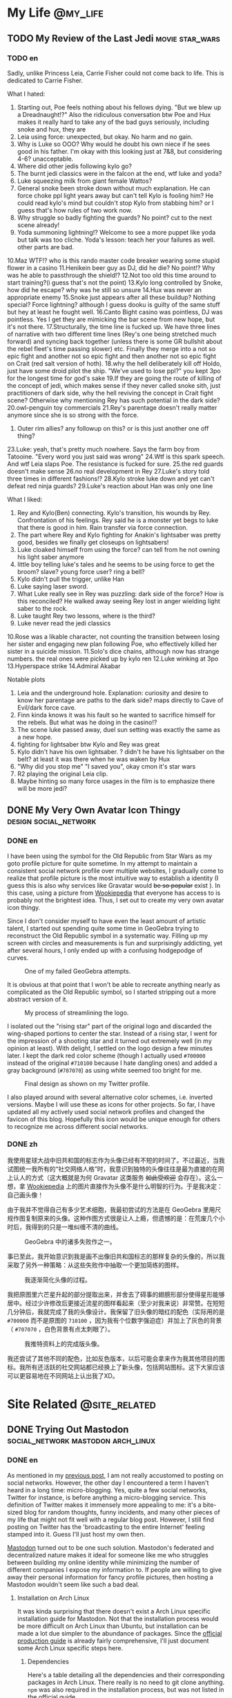 #+HUGO_BASE_DIR: ../
#+HUGO_SECTION: ./posts
#+OPTIONS: author:nil

* My Life                                                          :@my_life:
** TODO My Review of the Last Jedi                          :movie:star_wars:
:PROPERTIES:
:EXPORT_HUGO_CUSTOM_FRONT_MATTER: :date 2018-01-03 :slug my-review-of-the-last-jedi
:END:

*** TODO en
:PROPERTIES:
:EXPORT_TITLE: My Review of the Last Jedi [Spolier Alert]
:EXPORT_FILE_NAME: 2018-01-03-my-review-of-the-last-jedi.en.md
:END:

Sadly, unlike Princess Leia, Carrie Fisher could not come back to life.
This is dedicated to Carrie Fisher.

What I hated:
1. Starting out, Poe feels nothing about his fellows dying. "But we blew up a
   Dreadnaught!?" Also the ridiculous conversation btw Poe and Hux makes it
   really hard to take any of the bad guys seriously, including snoke and hux,
   they are
2. Leia using force: unexpected, but okay. No harm and no gain.
3. Why is Luke so OOO? Why would he doubt his own niece if he sees good in his
   father. I'm okay with this looking just at 7&8, but considering 4-6?
   unacceptable.
4. Where did other jedis following kylo go?
5. The burnt jedi classics were in the falcon at the end, wtf luke and yoda?
6. Luke squeezing milk from giant female Wattos?
7. General snoke been stroke down without much explanation. He can force choke
   ppl light years away but can't tell Kylo is fooling him? He could read kylo's
   mind but couldn't stop Kylo from stabbing him? or I guess that's how rules of
   two work now.
8. Why struggle so badly fighting the guards? No point? cut to the next scene already!
9. Yoda summoning lightning!? Welcome to see a more puppet like yoda but talk
   was too cliche. Yoda's lesson: teach her your failures as well. other parts are bad.
10.Maz WTF!? who is this rando master code breaker wearing some stupid flower in a casino
11.Henikein beer guy as DJ, did he die? No point!? Why was he able to
passthrough the shield!?
12.Not too old this time around to start training?(i guess that's not the point)
13.Kylo long controlled by Snoke, how did he escape? why was he still so unsure
14.Hux was never an appropriate enemy
15.Snoke just appears after all these buildup? Nothing special? Force lightning?
although I guess dooku is guilty of the same stuff but hey at least he fought well.
16.Canto Bight casino was pointless, DJ was pointless. Yes I get they are
mimicking the bar scene from new hope, but it's not there.
17.Structurally, the time line is fucked up. We have three lines of narrative
with two different time lines (Rey's one being stretched much forward) and
syncing back together (unless there is some GR bullshit about the rebel fleet's
time passing slower) etc. Finally they merge into a not so epic fight and another
not so epic fight and then another not so epic fight on Crait (red salt version
of hoth).
18.why the hell deliberately kill off Holdo, just have some droid pilot the
ship. "We've used to lose ppl?" you kept 3po for the longest time for god's sake
19.If they are going the route of killing of the concept of jedi, which makes
sense if they never called snoke sith, just practitioners of dark side, why the
hell reviving the concept in Crait fight scene? Otherwise why mentioning Rey has
such potential in the dark side?
20.owl-penguin toy commercials
21.Rey's parentage doesn't really matter anymore since she is so strong with the
force.
22. Outer rim allies? any followup on this? or is this just another one off
   thing?
23.Luke: yeah, that's pretty much nowhere. Says the farm boy from
Tatooine. "Every word you just said was wrong"
24.Wtf is this spark speech. And wtf Leia slaps Poe. The resistance is fucked
for sure.
25.the red guards doesn't make sense
26.no real development in Rey
27.Luke's story told three times in different fashions!?
28.Kylo stroke luke down and yet can't defeat red ninja guards?
29.Luke's reaction about Han was only one line

What I liked:
1. Rey and Kylo(Ben) connecting. Kylo's transition, his wounds by
   Rey. Confrontation of his feelings. Rey said he is a monster yet begs to luke
   that there is good in him. Rain transfer via force connection.
2. The part where Rey and Kylo fighting for Anakin's lightsaber was pretty good,
   besides we finally get closeups on lightsabers!
3. Luke cloaked himself from using the force? can tell from he not owning his
   light saber anymore
4. little boy telling luke's tales and he seems to be using force to get the
   broom? slave? young force user? ring a bell?
5. Kylo didn't pull the trigger, unlike Han
6. Luke saying laser sword.
7. What Luke really see in Rey was puzzling: dark side of the force? How is this
   reconciled? He walked away seeing Rey lost in anger wielding light saber to
   the rock.
8. Luke taught Rey two lessons, where is the third?
9. Luke never read the jedi classics
10.Rose was a likable character, not counting the transition between losing her
sister and engaging new plan following Poe, who effectively killed her sister in
a suicide mission.
11.Solo's dice chains, although now has strange numbers. the real ones were
picked up by kylo ren
12.Luke winking at 3po
13.Hyperspace strike
14.Admiral Akabar

Notable plots
1. Leia and the underground hole. Explanation: curiosity and desire to know her
   parentage are paths to the dark side? maps directly to Cave of Evil/dark
   force cave.
2. Finn kinda knows it was his fault so he wanted to sacrifice himself for the
   rebels. But what was he doing in the casino!?
3. The scene luke passed away, duel sun setting was exactly the same as a new
   hope.
4. fighting for lightsaber btw Kylo and Rey was great
5. Kylo didn't have his own lightsaber. ? didn't he have his lightsaber on the
   belt? at least it was there when he was waken by Hux
6. "Why did you stop me" "I saved you", okay cmon it's star wars
7. R2 playing the original Leia clip.
8. Maybe hinting so many force usages in the film is to emphasize there will be
   more jedi?
** DONE My Very Own Avatar Icon Thingy                :design:social_network:
:PROPERTIES:
:EXPORT_HUGO_CUSTOM_FRONT_MATTER: :date 2018-01-15 :slug my-very-own-avatar-icon-thingy
:END:

*** DONE en
:PROPERTIES:
:EXPORT_TITLE: My Very Own Avatar Icon Thingy
:EXPORT_FILE_NAME: 2018-01-15-my-very-own-avatar-icon-thingy.en.md
:END:

I have been using the symbol for the Old Republic from Star Wars as my goto profile picture for quite sometime. In my attempt to maintain a consistent social network profile over multiple websites, I gradually come to realize that profile picture is the most intuitive way to establish a identity (I guess this is also why services like Gravatar would +be so popular+ exist ). In this case, using a picture from [[http://starwars.wikia.com/wiki/Old_Republic][Wookiepedia]] that everyone has access to is probably not the brightest idea. Thus, I set out to create my very own avatar icon thingy.

Since I don't consider myself to have even the least amount of artistic talent, I started out spending quite some time in GeoGebra trying to reconstruct the Old Republic symbol in a systematic way. Filling up my screen with circles and measurements is fun and surprisingly addicting, yet after several hours, I only ended up with a confusing hodgepodge of curves.

#+CAPTION: One of my failed GeoGebra attempts.
#+ATTR_LaTeX: scale=0.75
#+LABEL: fig:my-very-own-avatar-icon-thingy-01
[[/img/posts/2018/my-very-own-avatar-icon-thingy-01.png]]

It is obvious at that point that I won't be able to recreate anything nearly as complicated as the Old Republic symbol, so I started stripping out a more abstract version of it.

#+CAPTION: My process of streamlining the logo.
#+ATTR_LaTeX: scale=0.75
#+LABEL: fig:my-very-own-avatar-icon-thingy-02
[[/img/posts/2018/my-very-own-avatar-icon-thingy-02.png]]

I isolated out the "rising star" part of the original logo and discarded the wing-shaped portions to center the star. Instead of a rising star, I went for the impression of a shooting star and it turned out extremely well (in my opinion at least). With delight, I settled on the logo design a few minutes later. I kept the dark red color scheme (though I actually used =#700000= instead of the original =#710100= because I hate dangling ones) and added a gray background (=#707070=) as using white seemed too bright for me.

#+CAPTION: Final design as shown on my Twitter profile.
#+ATTR_LaTeX: scale=0.75
#+LABEL: fig:my-very-own-avatar-icon-thingy-03
[[/img/posts/2018/my-very-own-avatar-icon-thingy-03.png]]

I also played around with several alternative color schemes, i.e. inverted versions. Maybe I will use these as icons for other projects. So far, I have updated all my actively used social network profiles and changed the favicon of this blog. Hopefully this icon would be unique enough for others to recognize me across different social networks.

*** DONE zh
:PROPERTIES:
:EXPORT_TITLE: 自己画头像
:EXPORT_FILE_NAME: 2018-01-15-my-very-own-avatar-icon-thingy.zh.md
:END:

我使用星球大战中旧共和国的标志作为头像已经有不短的时间了。不过最近，当我试图统一我所有的“社交网络人格”时，我意识到独特的头像往往是最为直接的在网上认人的方式（这大概就是为何 Gravatar 这类服务 +如此受欢迎+ 会存在）。这么一想，拿 [[http://starwars.wikia.com/wiki/Old_Republic][Wookiepedia]] 上的图片直接作为头像不是什么明智的行为。于是我决定：自己画头像！

由于我并不觉得自己有多少艺术细胞，我最初尝试的方法是在 GeoGebra 里用尺规作图复制原来的头像。这种作图方式很是让人上瘾，但遗憾的是：在荒废几个小时后，我得到的只是一堆纠缠不清的曲线。

#+CAPTION: GeoGebra 中的诸多失败作之一。
#+ATTR_LaTeX: scale=0.75
#+LABEL: fig:my-very-own-avatar-icon-thingy-01
[[/img/posts/2018/my-very-own-avatar-icon-thingy-01.png]]

事已至此，我开始意识到我是画不出像旧共和国标志的那样复杂的头像的，所以我采取了另外一种策略：从这些失败作中抽取一个更加简练的图样。

#+CAPTION: 我逐渐简化头像的过程。
#+ATTR_LaTeX: scale=0.75
#+LABEL: fig:my-very-own-avatar-icon-thingy-02
[[/img/posts/2018/my-very-own-avatar-icon-thingy-02.png]]

我把原图里六芒星升起的部分提取出来，并舍去了碍事的翅膀形部分使得星形能够居中。经过少许修改后更接近流星的图样看起来（至少对我来说）非常赞。在短短几分钟后，我就完成了我的头像设计。我保留了旧头像的暗红的配色（实际用的是 =#700000= 而不是原图的 =710100= ，因为我有个位数字强迫症）并加上了灰色的背景（ =#707070= ，白色背景有点太刺眼了）。

#+CAPTION: 我推特资料上的完成版头像。
#+ATTR_LaTeX: scale=0.75
#+LABEL: fig:my-very-own-avatar-icon-thingy-03
[[/img/posts/2018/my-very-own-avatar-icon-thingy-03.png]]

我还尝试了其他不同的配色，比如反色版本，以后可能会拿来作为我其他项目的图标。我所有还活跃的社交网站都已经换上了新头像，包括网站图标。这下大家应该可以更容易地在不同网站上认出我了XD。

* Site Related                                                :@site_related:
** DONE Trying Out Mastodon              :social_network:mastodon:arch_linux:
:PROPERTIES:
:EXPORT_HUGO_CUSTOM_FRONT_MATTER: :date 2018-02-11 :slug trying-out-mastodon
:END:

*** DONE en
:PROPERTIES:
:EXPORT_TITLE: Trying Out Mastodon
:EXPORT_FILE_NAME: 2018-02-11-trying-out-mastodon.en.md
:END:

As mentioned in my [[https://www.shimmy1996.com/en/posts/2017/10/22/no-more-disqusting-disqus/][previous post]], I am not really accustomed to posting on social networks. However, the other day I encountered a term I haven't heard in a long time: micro-blogging. Yes, quite a few social networks, Twitter for instance, is before anything a micro-blogging service. This definition of Twitter makes it immensely more appealing to me: it's a bite-sized blog for random thoughts, funny incidents, and many other pieces of my life that might not fit well with a regular blog post. However, I still find posting on Twitter has the 'broadcasting to the entire Internet' feeling stamped into it. Guess I'll just host my own then.

[[https://github.com/tootsuite/mastodon][Mastodon]] turned out to be one such solution. Mastodon's federated and decentralized nature makes it ideal for someone like me who struggles between building my online identity while minimizing the number of different companies I expose my information to. If people are willing to give away their personal information for fancy profile pictures, then hosting a Mastodon wouldn't seem like such a bad deal.

**** Installation on Arch Linux
It was kinda surprising that there doesn't exist a Arch Linux specific installation guide for Mastodon. Not that the installation process would be more difficult on Arch Linux than Ubuntu, but installation can be made a lot due simpler to the abundance of packages. Since the [[https://github.com/tootsuite/documentation/blob/master/Running-Mastodon/Production-guide.md][official production guide]] is already fairly comprehensive, I'll just document some Arch Linux specific steps here.

***** Dependencies
Here's a table detailing all the dependencies and their corresponding packages in Arch Linux. There really is no need to git clone anything. =npm= was also required in the installation process, but was not listed in the official guide.

| Dependency                            | Package                                                                                       |
| =node.js= 6.x                         | [[https://www.archlinux.org/packages/community/x86_64/nodejs-lts-boron/][=nodejs-lts-boron=]] |
| =yarn=                                | [[https://www.archlinux.org/packages/community/any/yarn/][=yarn=]]                            |
| =imagemagick=                         | [[https://www.archlinux.org/packages/extra/x86_64/imagemagick/][=imagemagick=]]               |
| =ffmpeg=                              | [[https://www.archlinux.org/packages/extra/x86_64/ffmpeg/][=ffmpeg=]]                         |
| =libprotobuf= and =protobuf-compiler= | [[https://www.archlinux.org/packages/?sort=&q=protobuf&maintainer=&flagged=][=protobuf=]]     |
| =nginx=                               | [[https://www.archlinux.org/packages/extra/x86_64/nginx/][=nginx=]]                           |
| =redis=                               | [[https://www.archlinux.org/packages/community/x86_64/redis/][=redis=]]                       |
| =postgresql=                          | [[https://www.archlinux.org/packages/extra/x86_64/postgresql/][=postgresql=]]                 |
| =nodejs=                              | [[https://www.archlinux.org/packages/community/x86_64/nodejs/][=nodejs=]]                     |
| =rbenv=                               | [[https://aur.archlinux.org/packages/rbenv/][=rbenv=]]                                        |
| =ruby-build=                          | [[https://aur.archlinux.org/packages/ruby-build/][=ruby-build=]]                              |
| =npm=                                 | [[https://www.archlinux.org/packages/community/any/npm/][=npm=]]                              |

For =rbenv=, I needed to add ='eval "$(rbenv init -)"= to =.bashrc= or =.zshrc= after installation as prompted by the post installation script.

***** Mastodon
Create user =mastodon= and to =sudoers= using =visudo=.
#+BEGIN_SRC sh
  useradd -m -G wheel -s /bin/bash mastodon
#+END_SRC

Then I can clone the repository and start [[https://github.com/tootsuite/documentation/blob/master/Running-Mastodon/Production-guide.md#nodejs-and-ruby-dependencies][installing node.js and ruby dependencies]]. This is where =npm= is required. Besides, I encountered a =ENONT= error when running =yarn= saying =./.config/yarn/global/.yarnclean= is missing, which is resolved by creating the file.

***** PostgreSQL
In addition to installing the =postgresql= package, I followed [[https://wiki.archlinux.org/index.php/PostgreSQL][Arch Wiki]] to initialize the data cluster:

#+BEGIN_SRC sh
  $ sudo su postgres
  [postgres]$ initdb --locale $LANG -E UTF8 -D '/var/lib/postgres/data'
#+END_SRC

After starting and enabling =postgresql= with =systemctl=, I can then start the =psql= shell as the =postgres= user and create user for Mastodon (use =psql= command =\du= to check the user is actually there):

#+BEGIN_SRC sh
  $ sudo su postgres
  [postgres]$ psql
  [psql]# CREATE USER mastodon CREATEDB;
  [psql]# \q
#+END_SRC

Port selection is customizable in =postgresql.service= and the port number will be used in =.env.porduction= customization.

***** Redis
Pretty much the same drill as =postgresql=, I installed =redis= and start/enabled =redis.service=. The port selection and address that have access can all be configured from =/etc/redis.conf=.

***** Nginx & Let's Encrypt
The official production guide covers this part pretty well already.

***** =.env.production=
The config file is fairly self-explanatory. The only thing I got wrong the first time is the variable =DB_HOST= for =postgresql=. I then obtained the correct path, =/run/postgresql=, by checking status of =postgresql.service=.

***** Scheduling Services & Cleanups
Again, just follow the official production guide. I installed [[https://www.archlinux.org/packages/core/x86_64/cronie/][=cronie=]] to schedule cron jobs.

**** My Experience
The web interface is fairly good, I like how I can write toots while browsing timelines instead of been forced to stay at the top of the page. I tried out quite a few Mastodon clients on my phone and I settled on [[https://pawoo.net/about][Pawoo]], which is built by Pixiv. So far Mastodon feels like a more comfy twitter to me and a platform where I am actually willing to write on. I'm pushing myself to write something on Mastodon every few days. So far it's been mostly running logs, but I'll come up more stuff to post in the future.

One thing I would really like to see though is multilingual post support in Mastodon. A workaround I currently use is appending different tags for Chinese vs. English posts, which not only bloats my toots, but also fragmented my timeline so that it's only 50% comprehensible for most people. Regrettably, it seems that out of the various micro-blogging/social networking services, only [[https://code.facebook.com/posts/597373993776783][Facebook]] has something similar to this at the moment.

In the footer section, I've replaced Twitter with [[https://mstdn.shimmy1996.com/@shimmy1996][my Mastodon profile]]. Feel free to take a peek inside. :P

*** DONE zh
:PROPERTIES:
:EXPORT_TITLE: Mastodon 尝鲜
:EXPORT_FILE_NAME: 2018-02-11-trying-out-mastodon.zh.md
:END:

我在 [[https://www.shimmy1996.com/zh/posts/2017/10/22/no-more-disqusting-disqus/][上一篇日志]] 里提到过，我并不习惯于在社交网络上发帖子。不过不久之前，我偶然撞见了一个很久没有听到过的词：微型博客。不少社交网络站点，例如 Twitter ，本质上还是一个微型博客服务。这种定义下的 Twitter 对我更加具有吸引力：我可以把一些随想，趣事和生活中其他不大适合写进博客的点点滴滴塞进去。但即使如此，我还是发推有一种“向整个互联网发送座标”的感觉。嗯，那么只好自己搭建一个微型博客了。

[[https://github.com/tootsuite/mastodon][Mastodon]] 就是一个很好的解决方案。对与在最大化网络人格和最小化个人信息泄露之间进退两难的我来说，存储去中心化、但实例之间又紧密相联的 Mastodon 非常理想。如果人们愿意为了好看的头像将个人信息拱手送出的话，搭建一个 Mastodon 实例可以算得上是一个划算的多的买卖。

**** 在 Arch Linux 上安装 Mastodon
我在一番搜寻后，居然没有找到一篇专门针对 Arch Linux 的 Mastodon 安装指南，这有点让我惊讶。不过得益于丰富的软件包，在 Arch Linux 上安装 Mastodon 其实比在 Ubuntu 上更加简单。 [[https://github.com/tootsuite/documentation/blob/master/Running-Mastodon/Production-guide.md][官方指南]] 上有很详尽的步骤说明，我就简单补充一些只适用于 Arch Linux 的部分。

***** 软件包依赖
我把所有依赖以及相对应的 Arch Linux 软件包都列了出来。完全没有手动克隆 git 仓库的必要。 =npm= 会在安装过程中用到，但没有在官方指南中列出。

| 依赖                                  | 软件包                                                                                        |
| =node.js= 6.x                         | [[https://www.archlinux.org/packages/community/x86_64/nodejs-lts-boron/][=nodejs-lts-boron=]] |
| =yarn=                                | [[https://www.archlinux.org/packages/community/any/yarn/][=yarn=]]                            |
| =imagemagick=                         | [[https://www.archlinux.org/packages/extra/x86_64/imagemagick/][=imagemagick=]]               |
| =ffmpeg=                              | [[https://www.archlinux.org/packages/extra/x86_64/ffmpeg/][=ffmpeg=]]                         |
| =libprotobuf= 和 =protobuf-compiler= | [[https://www.archlinux.org/packages/?sort=&q=protobuf&maintainer=&flagged=][=protobuf=]]     |
| =nginx=                               | [[https://www.archlinux.org/packages/extra/x86_64/nginx/][=nginx=]]                           |
| =redis=                               | [[https://www.archlinux.org/packages/community/x86_64/redis/][=redis=]]                       |
| =postgresql=                          | [[https://www.archlinux.org/packages/extra/x86_64/postgresql/][=postgresql=]]                 |
| =nodejs=                              | [[https://www.archlinux.org/packages/community/x86_64/nodejs/][=nodejs=]]                     |
| =rbenv=                               | [[https://aur.archlinux.org/packages/rbenv/][=rbenv=]]                                        |
| =ruby-build=                          | [[https://aur.archlinux.org/packages/ruby-build/][=ruby-build=]]                              |
| =npm=                                 | [[https://www.archlinux.org/packages/community/any/npm/][=npm=]]                              |

在安装 =rbenv= 后，我需要把 ='eval "$(rbenv init -)"= 加入 =.bashrc= 或 =.zshrc= 中（安装脚本也会提示这一步骤）。

***** Mastodon
创建用户 =mastodon= 并用 =visudo= 把该用户加入 =sudoers= 。
#+BEGIN_SRC sh
  useradd -m -G wheel -s /bin/bash mastodon
#+END_SRC

接下来就可以克隆 Mastodon 的 git 仓库并开始 [[https://github.com/tootsuite/documentation/blob/master/Running-Mastodon/Production-guide.md#nodejs-and-ruby-dependencies][安装 node.js 和 ruby 的依赖]] 了。在这一过程中会用到 =npm= 。我在运行 =yarn= 时，遇到了一个 =ENONT= 错误：无法找到 =./.config/yarn/global/.yarnclean= 。手动创建了迷失的文件解决了这个错误。

***** PostgreSQL
除了安装 =postgresql= 软件包外, 我遵循 [[https://wiki.archlinux.org/index.php/PostgreSQL][Arch Wiki]] 里的步骤初始化了数据库集群：

#+BEGIN_SRC sh
  $ sudo su postgres
  [postgres]$ initdb --locale $LANG -E UTF8 -D '/var/lib/postgres/data'
#+END_SRC

在开始并启用 =postgresql.service= 后，我就可以以用户 =postgres= 的身份登录 =psql= 命令行并给 Mastodon 建立用户了（可以使用 =psql= 命令 =\du= 来确认用户列表）：

#+BEGIN_SRC sh
  $ sudo su postgres
  [postgres]$ psql
  [psql]# CREATE USER mastodon CREATEDB;
  [psql]# \q
#+END_SRC

端口设置可以在 =postgresql.service= 里找到，这会在编辑 =.env.porduction= 时用到。

***** Redis
和 =postgresql= 差不多，我安装了 =redis= ，开始／启用了 =redis.service= 。端口选择和允许连接的地址都可以在 =/etc/redis.conf= 里设置。

***** Nginx 和 Let's Encrypt
官方指南已经提供了很详尽的步骤，这里不再赘述。

***** =.env.production=
照配置文件里的说明做就可以了。我唯一弄错的地方是连接 =postgresql= 所需的 =DB_HOST= 。在查看 =postgresql.service= 的状态后，我找到了正确的路径， =/run/postgresql= 。

***** 计划进程和缓存清理
照官方指南做就好。我安装了 [[https://www.archlinux.org/packages/core/x86_64/cronie/][=cronie=]] 来安排 cron 作业。

**** 使用感受
网页版界面很不错，我很喜欢可以一边刷时间线一边慢慢写嘟文这一点（而不是在被迫停留在页面顶端）。我在尝试了数个 Mastodon 手机客户端后选定了 Pixiv 开发的 [[https://pawoo.net/about][Pawoo]] 。到目前为止， Mastodon 给我的感觉是一个比 Twitter 更加舒适、更能激发我写东西的平台。我试着推动自己每隔几天就写一条嘟文。虽然目前为止我写的大都是跑步的记录，但我会渐渐丰富我的嘟文内容的。

我很希望看到 Mastodon 对多语言嘟文提供支持。目前我用的办法是给中文和英文的嘟文打上不同的标签，但这么做不仅使嘟文更加臃肿，也使得我的时间线对大部分人来说可读性只有 50% 。可惜的是，目前的诸多社交网络里只看到 [[https://code.facebook.com/posts/597373993776783][Facebook]] 对此提供了支持。

在网站页脚，我已经把 Twitter 换成了我的[[https://mstdn.shimmy1996.com/@shimmy1996][Mastodon 页面]] ，随时欢迎各位来访。

* Footnotes
* COMMENT Local Variables                                           :ARCHIVE:

# Local Variables:
# fill-column: 80
# eval: (auto-fill-mode nil)
# eval: (add-hook 'after-save-hook #'org-hugo-export-subtree-to-md-after-save :append :local)
# End:
